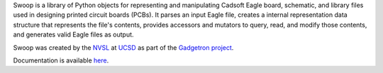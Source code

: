 Swoop is a library of Python objects for representing and manipulating
Cadsoft Eagle board, schematic, and library files used in designing printed
circuit boards (PCBs).  It parses an input Eagle file, creates a internal
representation data structure that represents the file's contents,
provides accessors and mutators to query, read, and modify those contents, and
generates valid Eagle files as output.

Swoop was created by the `NVSL <http://nvsl.ucsd.edu/>`_ at `UCSD
<http://www.ucsd.edu/>`_ as part of the `Gadgetron project
<http://nvsl.ucsd.edu/index.php?path=projects/gadget>`_.

Documentation is available `here <http://nvsl.ucsd.edu/Swoop>`_.

